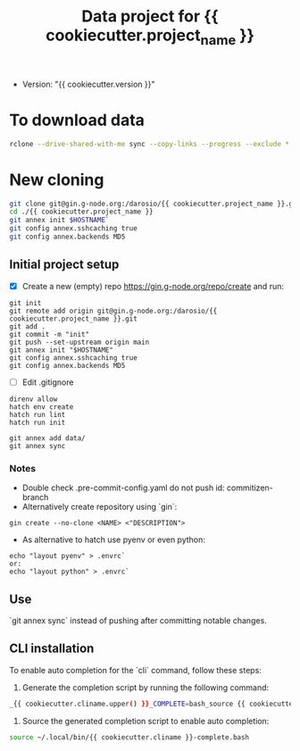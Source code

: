 #+title: Data project for {{ cookiecutter.project_name }}

- Version: "{{ cookiecutter.version }}"

* To download data

#+begin_src sh :results output :exports both
rclone --drive-shared-with-me sync --copy-links --progress --exclude *.lifext gdpa:iClima\ 1Photon data/
#+end_src


* New cloning

#+begin_src sh :results output :exports both
git clone git@gin.g-node.org:/darosio/{{ cookiecutter.project_name }}.git
cd ./{{ cookiecutter.project_name }}
git annex init $HOSTNAME`
git config annex.sshcaching true
git config annex.backends MD5
#+end_src

** Initial project setup
- [X] Create a new (empty) repo https://gin.g-node.org/repo/create and run:
#+begin_src 
git init
git remote add origin git@gin.g-node.org:/darosio/{{ cookiecutter.project_name }}.git
git add .
git commit -m "init"
git push --set-upstream origin main
git annex init "$HOSTNAME"
git config annex.sshcaching true
git config annex.backends MD5
#+end_src
- [ ] Edit .gitignore
#+begin_src 
direnv allow
hatch env create
hatch run lint
hatch run init

git annex add data/
git annex sync
#+end_src

*** Notes
- Double check .pre-commit-config.yaml do not push id: commitizen-branch
- Alternatively create repository using `gin`:
#+begin_src 
gin create --no-clone <NAME> <"DESCRIPTION">
#+end_src
- As alternative to hatch use pyenv or even python:
#+begin_src 
echo "layout pyenv" > .envrc`
or:
echo "layout python" > .envrc`
#+end_src

** Use
`git annex sync` instead of pushing after committing notable changes.

** CLI installation

To enable auto completion for the `cli` command, follow these steps:

1.  Generate the completion script by running the following command:

#+begin_src sh :results output :exports both
_{{ cookiecutter.cliname.upper() }}_COMPLETE=bash_source {{ cookiecutter.cliname }} > ~/.local/bin/{{ cookiecutter.cliname }}-complete.bash
#+end_src

2.  Source the generated completion script to enable auto completion:

#+begin_src sh :results output :exports both
source ~/.local/bin/{{ cookiecutter.cliname }}-complete.bash
#+end_src

